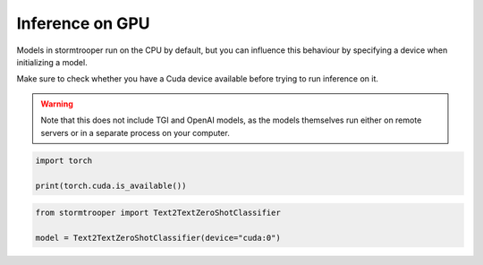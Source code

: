 Inference on GPU
================

Models in stormtrooper run on the CPU by default, but you can influence this behaviour by specifying a device when initializing a model.

Make sure to check whether you have a Cuda device available before trying to run inference on it.

.. warning::
  
   Note that this does not include TGI and OpenAI models, as the models themselves run either on remote servers
   or in a separate process on your computer.

.. code-block:: python

   import torch

   print(torch.cuda.is_available())

.. code-block:: python

   from stormtrooper import Text2TextZeroShotClassifier
   
   model = Text2TextZeroShotClassifier(device="cuda:0")

